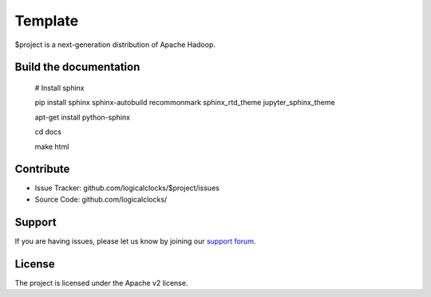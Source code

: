 Template
========

$project is a next-generation distribution of Apache Hadoop.

Build the documentation
------------------------

   # Install sphinx

   pip install sphinx sphinx-autobuild recommonmark sphinx_rtd_theme jupyter_sphinx_theme
   
   apt-get install python-sphinx

   cd docs

   make html

Contribute
----------

- Issue Tracker: github.com/logicalclocks/$project/issues
- Source Code: github.com/logicalclocks/

Support
-------

If you are having issues, please let us know by joining our `support forum`_.

.. _`support forum`: https://community.hopsworks.ai


License
-------

The project is licensed under the Apache v2 license.
